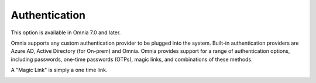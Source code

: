 Authentication
=============================================

This option is available in Omnia 7.0 and later.

Omnia supports any custom authentication provider to be plugged into the system. Built-in authentication providers are Azure AD, Active Directory (for On-prem) and Omnia. Omnia provides support for a range of authentication options, including passwords, one-time passwords (OTPs), magic links, and combinations of these methods.

A "Magic Link" is simply a one time link.

.. image:: user-management-authentication.png

